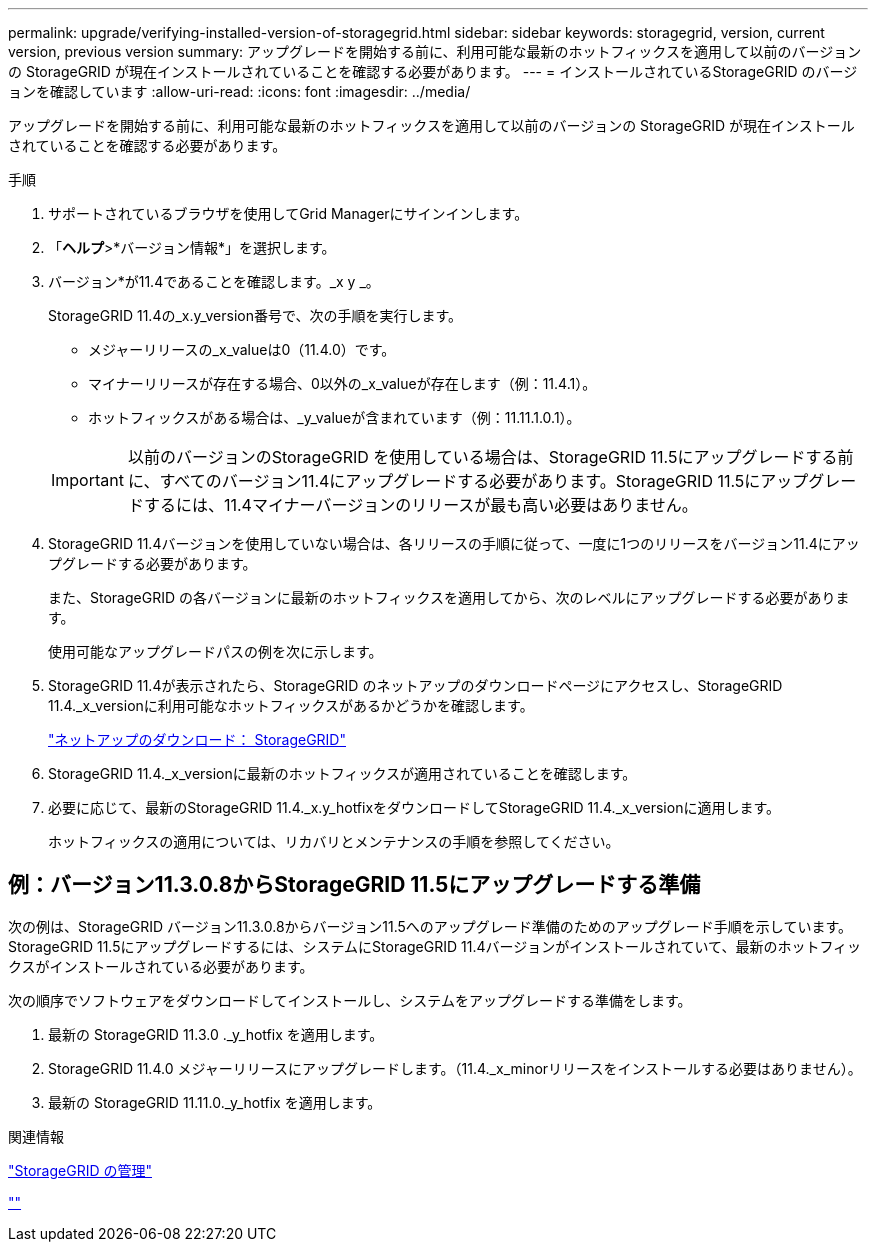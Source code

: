 ---
permalink: upgrade/verifying-installed-version-of-storagegrid.html 
sidebar: sidebar 
keywords: storagegrid, version, current version, previous version 
summary: アップグレードを開始する前に、利用可能な最新のホットフィックスを適用して以前のバージョンの StorageGRID が現在インストールされていることを確認する必要があります。 
---
= インストールされているStorageGRID のバージョンを確認しています
:allow-uri-read: 
:icons: font
:imagesdir: ../media/


[role="lead"]
アップグレードを開始する前に、利用可能な最新のホットフィックスを適用して以前のバージョンの StorageGRID が現在インストールされていることを確認する必要があります。

.手順
. サポートされているブラウザを使用してGrid Managerにサインインします。
. 「*ヘルプ*>*バージョン情報*」を選択します。
. バージョン*が11.4であることを確認します。_x y _。
+
StorageGRID 11.4の_x.y_version番号で、次の手順を実行します。

+
** メジャーリリースの_x_valueは0（11.4.0）です。
** マイナーリリースが存在する場合、0以外の_x_valueが存在します（例：11.4.1）。
** ホットフィックスがある場合は、_y_valueが含まれています（例：11.11.1.0.1）。


+

IMPORTANT: 以前のバージョンのStorageGRID を使用している場合は、StorageGRID 11.5にアップグレードする前に、すべてのバージョン11.4にアップグレードする必要があります。StorageGRID 11.5にアップグレードするには、11.4マイナーバージョンのリリースが最も高い必要はありません。

. StorageGRID 11.4バージョンを使用していない場合は、各リリースの手順に従って、一度に1つのリリースをバージョン11.4にアップグレードする必要があります。
+
また、StorageGRID の各バージョンに最新のホットフィックスを適用してから、次のレベルにアップグレードする必要があります。

+
使用可能なアップグレードパスの例を次に示します。

. StorageGRID 11.4が表示されたら、StorageGRID のネットアップのダウンロードページにアクセスし、StorageGRID 11.4._x_versionに利用可能なホットフィックスがあるかどうかを確認します。
+
https://mysupport.netapp.com/site/products/all/details/storagegrid/downloads-tab["ネットアップのダウンロード： StorageGRID"^]

. StorageGRID 11.4._x_versionに最新のホットフィックスが適用されていることを確認します。
. 必要に応じて、最新のStorageGRID 11.4._x.y_hotfixをダウンロードしてStorageGRID 11.4._x_versionに適用します。
+
ホットフィックスの適用については、リカバリとメンテナンスの手順を参照してください。





== 例：バージョン11.3.0.8からStorageGRID 11.5にアップグレードする準備

次の例は、StorageGRID バージョン11.3.0.8からバージョン11.5へのアップグレード準備のためのアップグレード手順を示しています。StorageGRID 11.5にアップグレードするには、システムにStorageGRID 11.4バージョンがインストールされていて、最新のホットフィックスがインストールされている必要があります。

次の順序でソフトウェアをダウンロードしてインストールし、システムをアップグレードする準備をします。

. 最新の StorageGRID 11.3.0 ._y_hotfix を適用します。
. StorageGRID 11.4.0 メジャーリリースにアップグレードします。（11.4._x_minorリリースをインストールする必要はありません）。
. 最新の StorageGRID 11.11.0._y_hotfix を適用します。


.関連情報
link:../admin/index.html["StorageGRID の管理"]

link:../maintain/index.html[""]
